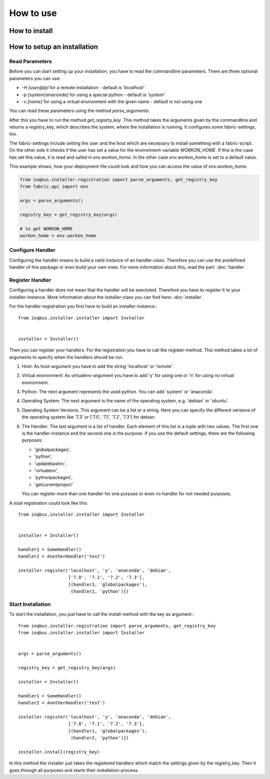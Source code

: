 How to use
==========

How to install
--------------

How to setup an installation
----------------------------

Read Parameters
^^^^^^^^^^^^^^^

Before you can start setting up your installation, you have to read the
commandline parameters. There are three optional parameters you can use:

* *-H [user@ip]* for a remote installation - default is *'localhost'*
* *-p [system|anaconda]* for using a special python - default is *'system'*
* *-v [name]* for using a virtual environment  with the given name - default 
  is not using one

You can read these parameters using the method *parse_arguments*.

After this you have to run the method *get_registry_key*. This method takes
the arguments given by the commandline and returns a registry_key, which
describes the system, where the installation is running. It configures some
fabric-settings, too.

The fabric-settings include setting the user and the host which are necessary
to install something with a fabric-script. On the other side it checks if the 
user has set a value for the environment-variable *WORKON_HOME*. If this is the
case has set this value, it is read and safed in *env.workon_home*. In the 
other case *env.workon_home* is set to a default value.

This example shows, how your deployment-file could look and how you can access
the value of *env.workon_home*.

.. code-block:: python

  from inqbus.installer.registration import parse_arguments, get_registry_key
  from fabric.api import env
  
  args = parse_arguments()
  
  registry_key = get_registry_key(args)
  
  # to get WORKON_HOME
  workon_home = env.workon_home

Configure Handler
^^^^^^^^^^^^^^^^^

Configuring the handler means to build a valid instance of an handler-class.
Therefore you can use the predefined handler of this package or even build your
own ones. For more information about this, read the part: :doc:`handler`.

Register Handler
^^^^^^^^^^^^^^^^

Configuring a handler does not mean that the handler will be exectuted.
Therefore you have to register it to your installer-instance. More information
about the installer-class you can find here: :doc:`installer`.

For the handler-registration you first have to build an installer-instance.::

  from inqbus.installer.installer import Installer
  
  
  installer = Installer()

Then you can register your handlers. For the registration you have to call the
register-method. This method takes a lot of arguments to specify when the
handlers should be run.

#. Host: As host-argument you have to add the string 'localhost' or 'remote'.
#. Virtual environment: As virtualenv-argument you have to add 'y' for using
   one or 'n' for using no virtual environment.
#. Python: The next argument represents the used python. You can add 'system' 
   or 'anaconda'.
#. Operating System: The next argument is the name of the operating system,
   e.g. 'debian' or 'ubuntu'.
#. Operating System Versions: This argument can be a list or a string. Here
   you can specify the different versions of the operating system like '7.3'
   or ['7.0', '7.1', '7.2', '7.3'] for debian.
#. The Handler: The last argument is a list of handler. Each element of this
   list is a tuple with two values. The first one is the handler-instance and
   the second one is the purpose. If you use the default settings, there are 
   the following purposes:
                  
   * 'globalpackages',
   * 'python',
   * 'updatebashrc',
   * 'virtualenv',
   * 'pythonpackages',
   * 'getcurrentproject'

   You can register more than one handler for one purpose or even no handler 
   for not needed purposes.

A total registration could look like this: ::

  from inqbus.installer.installer import Installer
  
  
  installer = Installer()
  
  handler1 = SomeHandler()
  handler2 = AnotherHandler('test')

  installer.register('localhost', 'y', 'anaconda', 'debian',
                     ['7.0', '7.1', '7.2', '7.3'],
                     [(handler1, 'globalpackages'),
                      (handler2, 'python')])

Start Installation
^^^^^^^^^^^^^^^^^^

To start the installation, you just have to call the install-method with the 
key as argument.::

  from inqbus.installer.registration import parse_arguments, get_registry_key
  from inqbus.installer.installer import Installer
  
  
  args = parse_arguments()
  
  registry_key = get_registry_key(args)
  
  installer = Installer()
  
  handler1 = SomeHandler()
  handler2 = AnotherHandler('test')

  installer.register('localhost', 'y', 'anaconda', 'debian',
                     ['7.0', '7.1', '7.2', '7.3'],
                     [(handler1, 'globalpackages'),
                      (handler2, 'python')])
                      
  installer.install(registry_key)

In this method the installer just takes the registered handlers which match the
settings given by the registry_key. Then it goes through all purposes and
starts their installation-process.
